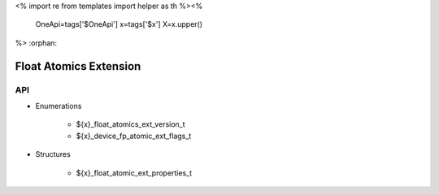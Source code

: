 <%
import re
from templates import helper as th
%><%
    OneApi=tags['$OneApi']
    x=tags['$x']
    X=x.upper()
%>
:orphan:

.. _ZE_extension_float_atomics:

=========================
 Float Atomics Extension
=========================

API
----

* Enumerations


    * ${x}_float_atomics_ext_version_t
    * ${x}_device_fp_atomic_ext_flags_t

 
* Structures


    * ${x}_float_atomic_ext_properties_t
